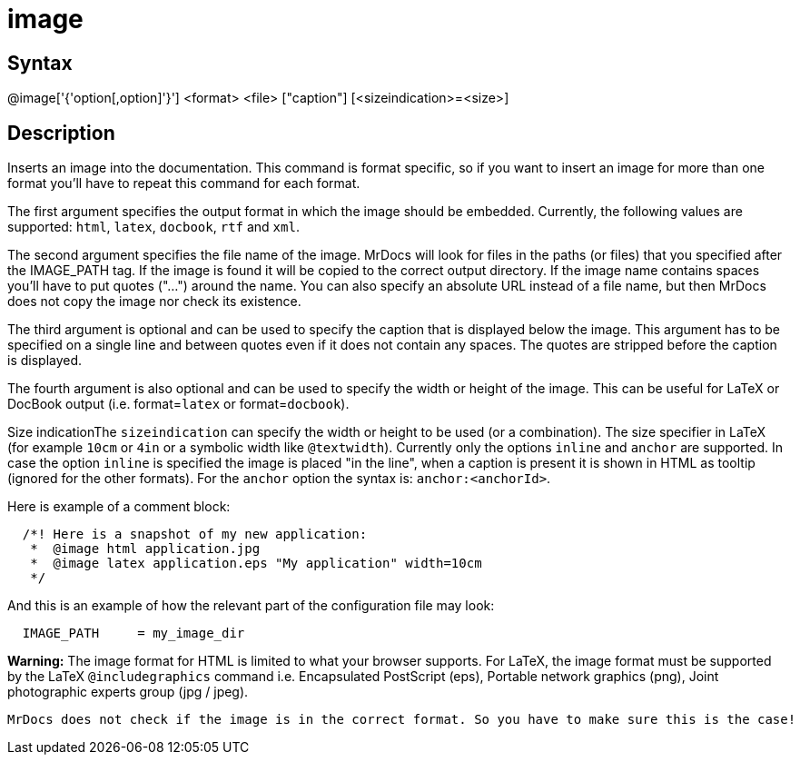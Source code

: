 = image

== Syntax
@image['{'option[,option]'}'] &lt;format&gt; &lt;file&gt; ["caption"] [&lt;sizeindication&gt;=&lt;size&gt;]

== Description
Inserts an image into the documentation. This command is format specific, so if you want to insert an image for more than one format you'll have to repeat this command for each format.

The first argument specifies the output format in which the image should be embedded. Currently, the following values are supported: `html`, `latex`, `docbook`, `rtf` and `xml`.

The second argument specifies the file name of the image. MrDocs will look for files in the paths (or files) that you specified after the IMAGE_PATH tag. If the image is found it will be copied to the correct output directory. If the image name contains spaces you'll have to put quotes ("...") around the name. You can also specify an absolute URL instead of a file name, but then MrDocs does not copy the image nor check its existence.

The third argument is optional and can be used to specify the caption that is displayed below the image. This argument has to be specified on a single line and between quotes even if it does not contain any spaces. The quotes are stripped before the caption is displayed.

The fourth argument is also optional and can be used to specify the width or height of the image. This can be useful for LaTeX or DocBook output (i.e. format=`latex` or format=`docbook`). 

Size indicationThe `sizeindication` can specify the width or height to be used (or a combination). The size specifier in LaTeX (for example `10cm` or `4in` or a symbolic width like `@textwidth`).
Currently only the options `inline` and `anchor` are supported. In case the option `inline` is specified the image is placed "in the line", when a caption is present it is shown in HTML as tooltip (ignored for the other formats). For the `anchor` option the syntax is: `anchor:<anchorId>`.

Here is example of a comment block:

```
  /*! Here is a snapshot of my new application:
   *  @image html application.jpg
   *  @image latex application.eps "My application" width=10cm
   */

```
// [CODE_END]
And this is an example of how the relevant part of the configuration file may look:

```
  IMAGE_PATH     = my_image_dir

```
// [CODE_END]



*Warning:* The image format for HTML is limited to what your browser supports.
For LaTeX, the image format must be supported by the LaTeX `@includegraphics` command i.e. Encapsulated PostScript (eps), Portable network graphics (png), Joint photographic experts group (jpg / jpeg). 

 MrDocs does not check if the image is in the correct format. So you have to make sure this is the case!